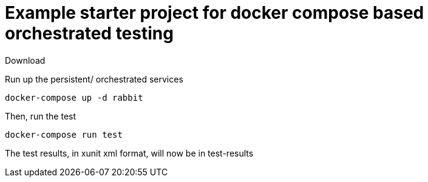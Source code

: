 # Example starter project for docker compose based orchestrated testing

Download

Run up the persistent/ orchestrated services

```
docker-compose up -d rabbit
```


Then, run the test

```
docker-compose run test
```

The test results, in xunit xml format, will now be in test-results
